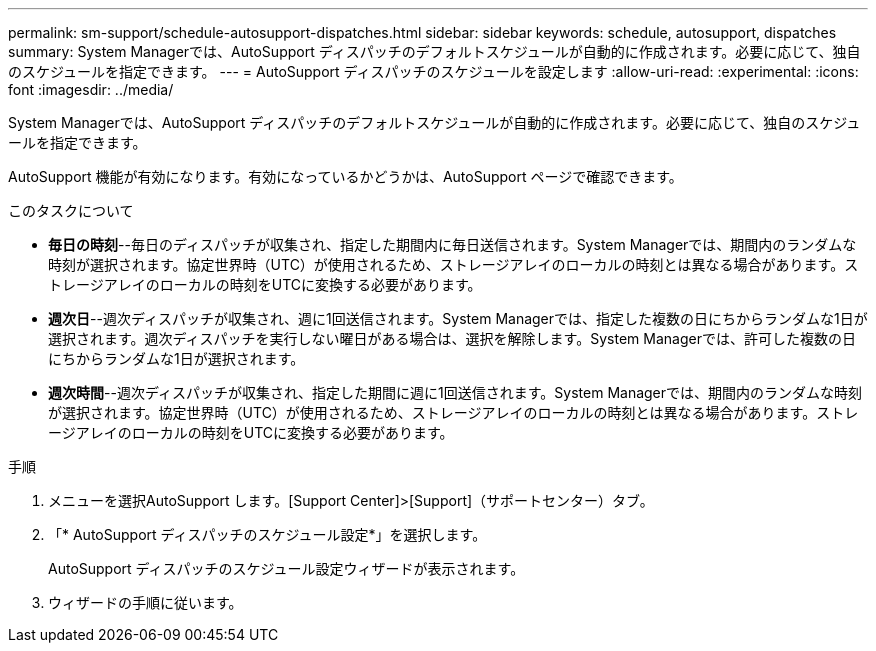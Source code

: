 ---
permalink: sm-support/schedule-autosupport-dispatches.html 
sidebar: sidebar 
keywords: schedule, autosupport, dispatches 
summary: System Managerでは、AutoSupport ディスパッチのデフォルトスケジュールが自動的に作成されます。必要に応じて、独自のスケジュールを指定できます。 
---
= AutoSupport ディスパッチのスケジュールを設定します
:allow-uri-read: 
:experimental: 
:icons: font
:imagesdir: ../media/


[role="lead"]
System Managerでは、AutoSupport ディスパッチのデフォルトスケジュールが自動的に作成されます。必要に応じて、独自のスケジュールを指定できます。

AutoSupport 機能が有効になります。有効になっているかどうかは、AutoSupport ページで確認できます。

.このタスクについて
* *毎日の時刻*--毎日のディスパッチが収集され、指定した期間内に毎日送信されます。System Managerでは、期間内のランダムな時刻が選択されます。協定世界時（UTC）が使用されるため、ストレージアレイのローカルの時刻とは異なる場合があります。ストレージアレイのローカルの時刻をUTCに変換する必要があります。
* *週次日*--週次ディスパッチが収集され、週に1回送信されます。System Managerでは、指定した複数の日にちからランダムな1日が選択されます。週次ディスパッチを実行しない曜日がある場合は、選択を解除します。System Managerでは、許可した複数の日にちからランダムな1日が選択されます。
* *週次時間*--週次ディスパッチが収集され、指定した期間に週に1回送信されます。System Managerでは、期間内のランダムな時刻が選択されます。協定世界時（UTC）が使用されるため、ストレージアレイのローカルの時刻とは異なる場合があります。ストレージアレイのローカルの時刻をUTCに変換する必要があります。


.手順
. メニューを選択AutoSupport します。[Support Center]>[Support]（サポートセンター）タブ。
. 「* AutoSupport ディスパッチのスケジュール設定*」を選択します。
+
AutoSupport ディスパッチのスケジュール設定ウィザードが表示されます。

. ウィザードの手順に従います。

